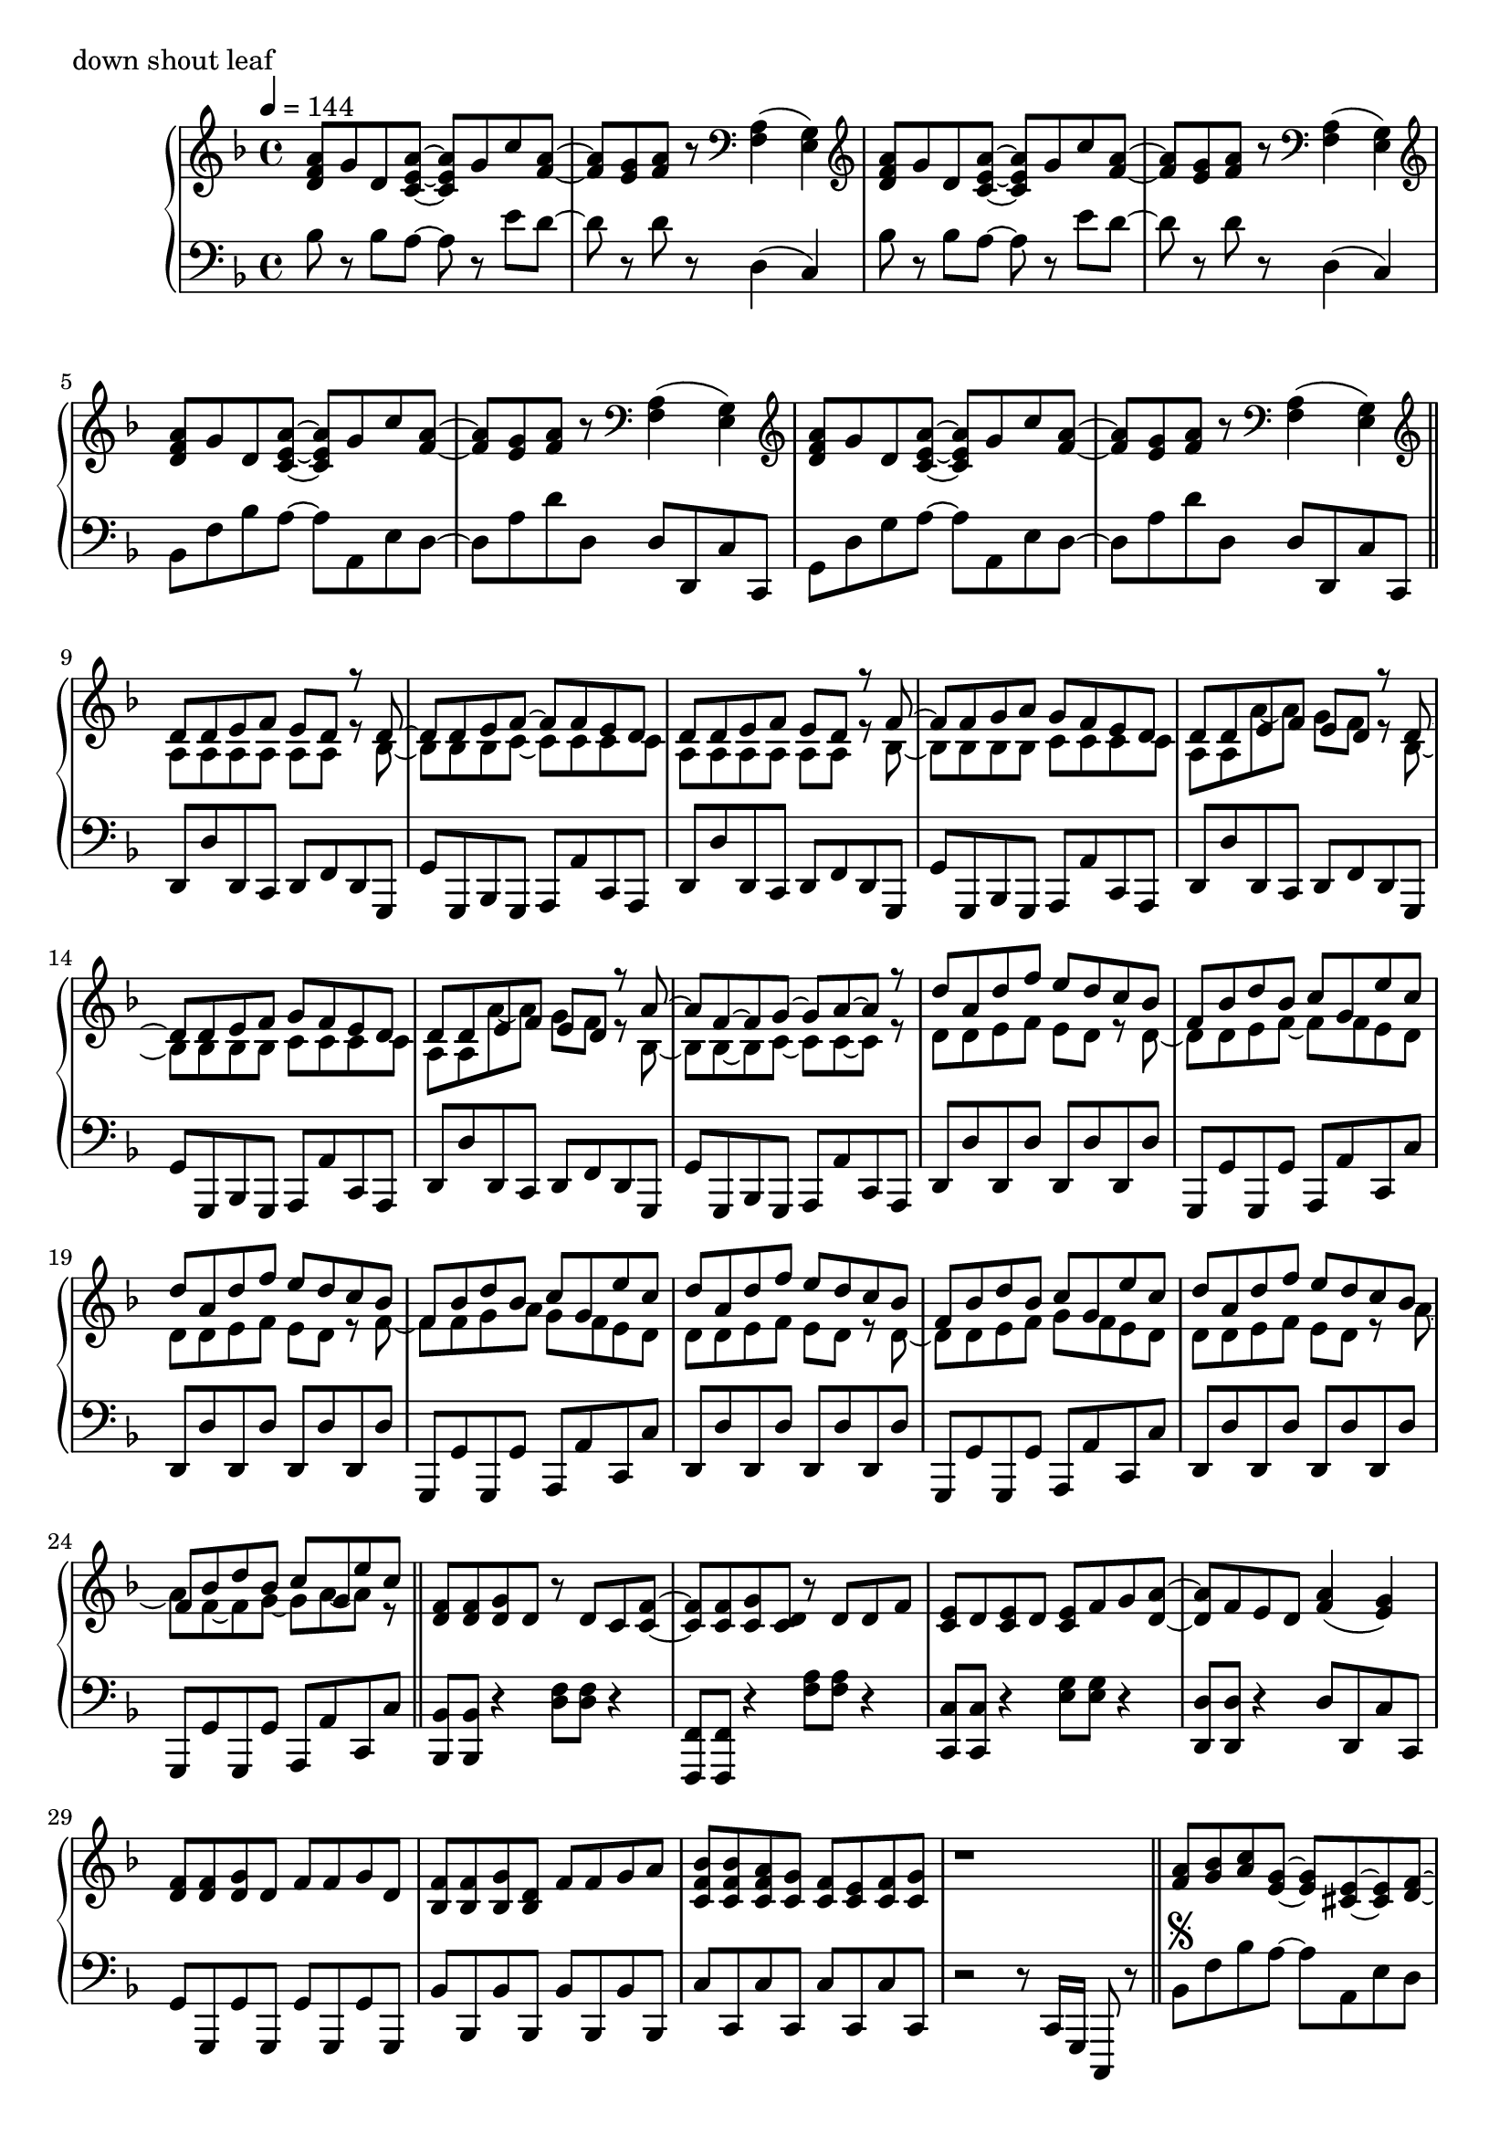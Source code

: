 \version "2.18.2"
% 2020.07.10 - 

toSegno = {
  % the align part, to the right, and below staff
  \once \override Score.RehearsalMark.self-alignment-X = #RIGHT 
  \once \override Score.RehearsalMark.break-visibility = #begin-of-line-invisible
  \override Score.RehearsalMark.direction = #DOWN 
  %prefered size, is about 1/3 smaller than normal
  \once \override Score.RehearsalMark.font-size = #-2
  \mark \markup { { \lower #1 "D.S. al  " { \musicglyph #"scripts.segno"} } } 
}
toCoda = {
  % the align part
  \once \override Score.RehearsalMark.self-alignment-X = #RIGHT  
  \once \override Score.RehearsalMark.break-visibility = #begin-of-line-invisible
  \override Score.RehearsalMark.direction = #DOWN
  %prefered size
  \once \override Score.RehearsalMark.font-size = #-2
  \mark \markup { { \lower #1 "D.S. al  " { \musicglyph #"scripts.coda"} } } 
}


\score{
  \new PianoStaff <<
    \new Staff = "up" {
      \clef treble
      \key d \minor
      \time 4/4
      \tempo 4 = 144

      \relative c'' {

	<a f d>8 g d <a' e c>~ <a e c> g c <a f>~ |
	<a f>8 <g e> <a f> r8 \clef bass <a, f>4( <g e>) |
	\clef treble <a' f d>8 g d <a' e c>~ <a e c> g c <a f>~ |
	<a f>8 <g e> <a f> r8 \clef bass <a, f>4( <g e>) |
	\clef treble <a' f d>8 g d <a' e c>~ <a e c> g c <a f>~ |
	<a f>8 <g e> <a f> r8 \clef bass <a, f>4( <g e>) |
	\clef treble <a' f d>8 g d <a' e c>~ <a e c> g c <a f>~ |
	<a f>8 <g e> <a f> r8 \clef bass <a, f>4( <g e>) \bar "||"

	\repeat volta 2 {
		\clef treble
		<< {
			d'8 d e f e d r8 d~ |
			d8 d e f~ f f e d |
			d8 d e f e d r8 f~ |
			f8 f g a g f e d |
			d8 d e f e d r8 d~ |
			d8 d e f g f e d |
			d8 d e f e d r8 a'~ |
			a8 f~ f g~ g a~ a r8 |
		
			d8 a d f e d c bes |
			f8 bes d bes c g e' c |
			d8 a d f e d c bes |
			f8 bes d bes c g e' c |
			d8 a d f e d c bes |
			f8 bes d bes c g e' c |
			d8 a d f e d c bes |
			f8 bes d bes c g e' c
		} \\ {
			a,8 a a a a a r8 bes~ |
			bes8 bes bes c~ c c c c |
			a8 a a a a a r8 bes~ |
			bes8 bes bes bes c c c c |
			a8 a a'~ a g f r8 bes,~ |
			bes8 bes bes bes c c c c |
			a8 a a'~ a g f r8 bes,~ |
			bes8 bes~ bes c~ c c~ c r8 |
	
			d8 d e f e d r8 d~ |
			d8 d e f~ f f e d |
			d8 d e f e d r8 f~ |
			f8 f g a g f e d |
			d8 d e f e d r8 d~ |
			d8 d e f g f e d |
			d8 d e f e d r8 a'~ |
			a8 f~ f g~ g a~ a r8 	
		} >>	
		\bar "||"

		<f d>8 <f d> <g d> d r8 d c <f c>~ |
		<f c>8 <f c> <g c,> <d c> r8 d d f |
		<e c>8 d <e c> d <e c> f g <a d,>~ |
		<a d,>8 f e d <a' f>4( <g e>) |
		<f d>8 <f d> <g d> d f f g d |
		<f bes,>8 <f bes,> <g bes,> <d bes> f f g a |
		<bes f c>8 <bes f c> <a f c> <g c,> <f c> <e c> <f c> <g c,> |
		r1 \bar "||"

		<a f>8 <bes g> <c a> <g e>~ <g e> <e cis>~ <e cis> <f d>~ |
		<f d>8 <f d> <g e> <a f c>~ <a f c>4. <f bes,>8 |
		<f bes,>8 d <f bes,> d <f cis a> f g <a f e>~ |
		<a f e>8 <a f> bes <a d,>~ <a d,> <f c>~ <f c> f |
		<c' d,>8 c d <g, cis, bes>~ <g cis, bes> <e cis a>~ <e cis a> <f c>~ |
		<f c>8 f g <a es c>~ <a es c>4. <a f>8 |
		<bes d,>8 c bes <a cis,>~ <a cis,> <g e>~ <g e> <f d>~ |
		<f d> f g <d a>~ <d a>4. r8 |
	
		<a' f>8 \segno <bes g> <c a> <g e>~ <g e> <e cis>~ <e cis> <f d>~ |
		<f d>8 <f d> <g e> <a f c>~ <a f c>4. <f bes,>8 |
		<f bes,>8 d <f bes,> d <f cis a> f g <a f e>~ |
		<a f e>8 <a f> bes <a d,>~ <a d,> <f c>~ <f c> f |
		<c' d,>8 c d <g, cis, bes>~ <g cis, bes> <e cis a>~ <e cis a> <f c>~ |
		<f c>8 f g <a es c>~ <a es c>4. <a f>8 |
		<bes d,>8 c bes <a cis,>~ <a cis,> <g e>~ <g e> <f d>~ |
		<f d> f g <d a>~ <d a>4. r8 \toCoda \bar "||"
	
		\alternative {
			{
				d'8 a d f e d c bes |
				f8 bes d bes c g e' c |
				d8 a d f e d c bes |
				f8 bes d bes c g e' c |
				d8 a d f e d c bes |
				f8 bes d bes c g e' c |
				d8 a d f e d c bes |
				f8 bes d bes c g e' c \bar "||"
			}
			{
				<a' f d>8 g d <a' e c>~ <a e c> g c <a f>~ |
				<a f>8 <g e> <a f> r8 \clef bass <a, f>4( <g e>) |
				\clef treble <a' f d>8 g d <a' e c>~ <a e c> g c <a f>~ |
				<a f>8 <g e> <a f> r8 \clef bass <a, f>4( <g e>) |
				\clef treble <a' f d>8 g d <a' e c>~ <a e c> g c <a f>~ |
				<a f>8 <g e> <a f> r8 \clef bass <a, f>4( <g e>) |
				\clef treble <a' f d>8 g d <a' e c>~ <a e c> g c <a f>~ |
				<a f>8 <g e> <a f> r8 a,16 d f a d r16 <f f,>8 \bar "||"

				<e e,>8 <d d,> <c c,> <d d,> <c c,> <a a,> <g g,> <g e c>~ |
				<g e c>8 c <a f e>2 r8 g16 a |
				<c f, d>8 bes a <g cis, bes>~ <g cis, bes> f d <f c a>~ |
				<f c a> g <a f d c>2 r8 c,16 d |
				<f bes,>8 d f <g cis, bes>~ <g cis, bes> f g <a f e>~ |
				<a f e>8 a c <f a,>~ <f a,> e c <d a f>~ |
				<d a f> a aes <g cis, bes>~ <g cis, bes> f e <d c a>~ |
				<d c a>2. r4 \toSegno \bar "||"
			}
		}
	}
	
	\clef treble <a' f d>8 \coda g d <a' e c>~ <a e c> g c <a f>~ |
	<a f>8 <g e> <a f> r8 \clef bass <a, f>4( <g e>) |
	\clef treble <a' f d>8 g d <a' e c>~ <a e c> g c <a f>~ |
	<a f>8 <g e> <a f> r8 \clef bass <a, f>4( <g e>) |
	\clef treble <a' f d>8 g d <a' e c>~ <a e c> g c <a f>~ |
	<a f>8 <g e> <a f> r8 \clef bass <a, f>4( <g e>) |
	\clef treble <a' f d>8 g d <a' e c>~ <a e c> g c <a f>~ |
	<a f>8 <g e> <a f> r8 \clef bass <a, f>4( <g e>) |
	
	\clef treble <a' f d>8 g d <a' e c>~ <a e c> g c <a f>~ |
	<a f>8 <g e> <a f> r8 \clef bass <a, f>4( <g e>) |
	\clef treble <a' f d>8 g d <a' e c>~ <a e c> g c <a f>~ |
	<a f>8 <g e> <a f> r8 \clef bass <a, f>4( <g e>) |
	\clef treble <a' f d>8 g d <a' e c>~ <a e c> g c <a f>~ |
	<a f>8 <g e> <a f> r8 \clef bass <a, f>4( <g e>) |
	\clef treble <a' f d>8 g d <a' e c>~ <a e c> g c <a f>~ |
	<a f>8 <g e> <a f> r8 \clef bass <a, f>4( <g e>) |	
	
	\bar "|."

      }
    }

    \new Staff = "down" {
      \clef bass
      \key d \minor
      \time 4/4
      \tempo 4 = 144

      \relative c' {

	bes8 r8 bes a~ a r8 e' d~ |
	d8 r8 d8 r8 d,4( c) |
	bes'8 r8 bes a~ a r8 e' d~ |
	d8 r8 d8 r8 d,4( c) |
	bes8 f' bes a~ a a, e' d~ |
	d8 a' d d, d d, c' c, |
	g'8 d' g a~ a a, e' d~ |
	d8 a' d d, d d, c' c, \bar "||"
	
	\repeat volta 2 {
		d8 d' d, c d f d g, |
		g'8 g, bes g a a' c, a |
		d8 d' d, c d f d g, |
		g'8 g, bes g a a' c, a |
		d8 d' d, c d f d g, |
		g'8 g, bes g a a' c, a |
		d8 d' d, c d f d g, |
		g'8 g, bes g a a' c, a |

		d8 d' d, d' d, d' d, d' |
		g,,8 g' g, g' a, a' c, c' |
		d,8 d' d, d' d, d' d, d' |
		g,,8 g' g, g' a, a' c, c' |
		d,8 d' d, d' d, d' d, d' |
		g,,8 g' g, g' a, a' c, c' |
		d,8 d' d, d' d, d' d, d' |
		g,,8 g' g, g' a, a' c, c' \bar "||"

		<bes bes,>8 <bes bes,> r4 <f' d>8 <f d> r4 |
		<f, f,>8 <f f,> r4 <a' f>8 <a f> r4 |
		<c, c,>8 <c c,> r4 <g' e>8 <g e> r4 |
		<d d,>8 <d d,> r4 d8 d, c' c, |
		g'8 g, g' g, g' g, g' g, |
		bes'8 bes, bes' bes, bes' bes, bes' bes, |
		c'8 c, c' c, c' c, c' c, |
		r2 r8 c16 g c,8 r8 \bar "||"

		bes''8 \segno f' bes a~ a a, e' d |
		d,8 a' d c, c' c, f f' |
		bes,8 f' bes a~ a a, e' d |
		d,8 a' d c, c' c, f f' |
		bes,8 f' bes a~ a a, e' d |
		d,8 a' d c, c' c, f f' |
		g,8 d' g a~ a a, e' d |
		d,8 a' d a d, d' d, d' |

		bes8 f' bes a~ a a, e' d |
		d,8 a' d c, c' c, f f' |
		bes,8 f' bes a~ a a, e' d |
		d,8 a' d c, c' c, f f' |
		bes,8 f' bes a~ a a, e' d |
		d,8 a' d c, c' c, f f' |
		g,8 d' g a~ a a, e' d |
		d,8 a' d a d, d' d, d' \toCoda \bar "||"

		\alternative {
			{
				d,8 d' <a' f>4( <g e>8 <f d>) r8 bes,, |
				bes'8 r8 <f' d>8 r8 c, c' <g' e> r8 |
				d,8 d' <a' f>4( <g e>8 <f d>) r8 bes,, |
				bes'8 r8 <f' d>8 r8 c, c' <g' e> r8 |
				d,8 d' <a' f>4( <g e>8 <f d>) r8 bes,, |
				bes'8 r8 <f' d>8 r8 c, c' <g' e> r8 |
				d,8 d' <a' f>4( <g e>8 <f d>) r8 bes,, |
				bes'8 r8 <f' d>8 r8 c, c' <g' e> r8 \bar "||"
			}
			{
				bes8 f' bes a~ a a, e' d~ |
				d8 a' d d, d d, c' c, |
				bes'8 f' bes a~ a a, e' d~ |
				d8 a' d d, d d, c' c, |
				bes'8 f' bes a~ a a, e' d~ |
				d8 a' d d, d d, c' c, |
				bes'8 f' bes a~ a a, e' d~ |
				d8 a' d d, d d, c' c, \bar "||"

				bes8 bes' bes, bes' a, a' a, a' |
				d,8 d' d, d' c, c' f, f' |
				bes,,8 bes' bes, bes' a, a' a, a' |
				d,8 d' d, d' c, c' f, f' |
				bes,,8 bes' bes, bes' a, a' a, a' |
				d,8 d' d, d' c, c' f, f' |
				bes,,8 bes' bes, bes' a, a' a, a' |
				d,8 d' d, d' c, c' f, f' \toSegno \bar "||"
			}
		}
	}
	
	bes,8 \coda f' bes a~ a a, e' d~ |
	d8 a' d d, d d, c' c, |
	bes'8 f' bes a~ a a, e' d~ |
	d8 a' d d, d d, c' c, |
	bes'8 f' bes a~ a a, e' d~ |
	d8 a' d d, d d, c' c, |
	bes'8 f' bes a~ a a, e' d~ |
	d8 a' d d, d d, c' c, |

	bes''8 r8 bes a~ a r8 e' d~ |
	d8 r8 d8 r8 d,4( c) |
	bes'8 r8 bes a~ a r8 e' d~ |
	d8 r8 d8 r8 d,4( c) |
	bes'8 r8 bes a~ a r8 e' d~ |
	d8 r8 d8 r8 d,4( c) |
	bes'8 r8 bes a~ a r8 e' d~ |
	d8 r8 d8 r8 d,4( c) \bar "|."

      }
    }
  >>
  \header {
    piece = "down shout leaf"
  }

  \layout { }
  \midi { }

}
